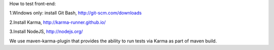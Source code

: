 How to test front-end:

1.Windows only: install Git Bash, http://git-scm.com/downloads

2.Install Karma, http://karma-runner.github.io/

3.Install NodeJS, http://nodejs.org/

We use maven-karma-plugin that provides the ability to run tests via Karma as part of maven build.